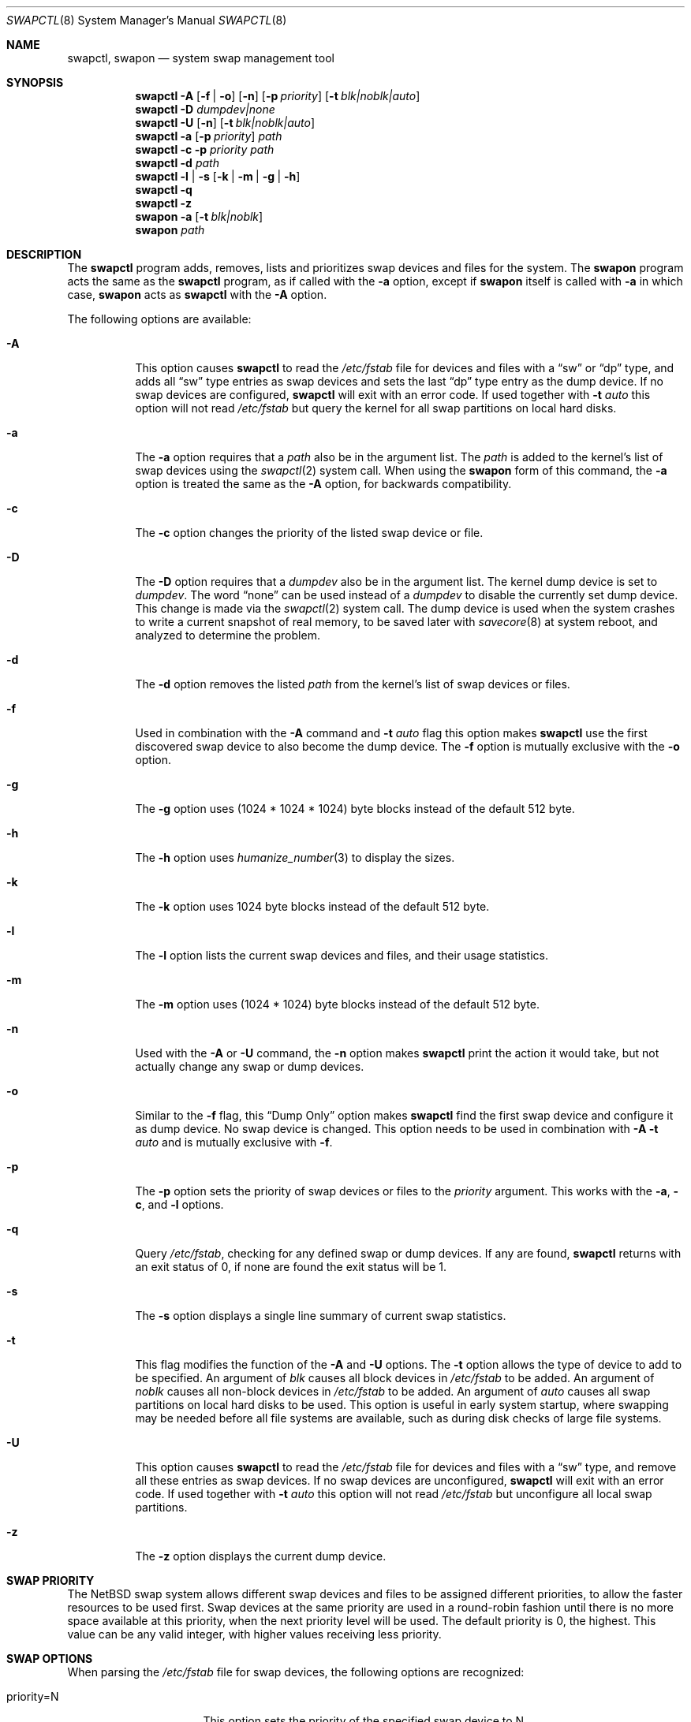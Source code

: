.\"	$NetBSD: swapctl.8,v 1.39.12.1 2008/06/04 02:04:37 yamt Exp $
.\"
.\" Copyright (c) 1997 Matthew R. Green
.\" All rights reserved.
.\"
.\" Redistribution and use in source and binary forms, with or without
.\" modification, are permitted provided that the following conditions
.\" are met:
.\" 1. Redistributions of source code must retain the above copyright
.\"    notice, this list of conditions and the following disclaimer.
.\" 2. Redistributions in binary form must reproduce the above copyright
.\"    notice, this list of conditions and the following disclaimer in the
.\"    documentation and/or other materials provided with the distribution.
.\"
.\" THIS SOFTWARE IS PROVIDED BY THE AUTHOR ``AS IS'' AND ANY EXPRESS OR
.\" IMPLIED WARRANTIES, INCLUDING, BUT NOT LIMITED TO, THE IMPLIED WARRANTIES
.\" OF MERCHANTABILITY AND FITNESS FOR A PARTICULAR PURPOSE ARE DISCLAIMED.
.\" IN NO EVENT SHALL THE AUTHOR BE LIABLE FOR ANY DIRECT, INDIRECT,
.\" INCIDENTAL, SPECIAL, EXEMPLARY, OR CONSEQUENTIAL DAMAGES (INCLUDING,
.\" BUT NOT LIMITED TO, PROCUREMENT OF SUBSTITUTE GOODS OR SERVICES;
.\" LOSS OF USE, DATA, OR PROFITS; OR BUSINESS INTERRUPTION) HOWEVER CAUSED
.\" AND ON ANY THEORY OF LIABILITY, WHETHER IN CONTRACT, STRICT LIABILITY,
.\" OR TORT (INCLUDING NEGLIGENCE OR OTHERWISE) ARISING IN ANY WAY
.\" OUT OF THE USE OF THIS SOFTWARE, EVEN IF ADVISED OF THE POSSIBILITY OF
.\" SUCH DAMAGE.
.\"
.Dd August 2, 2007
.Dt SWAPCTL 8
.Os
.Sh NAME
.Nm swapctl ,
.Nm swapon
.Nd system swap management tool
.Sh SYNOPSIS
.Nm
.Fl A
.Op Fl f | Fl o
.Op Fl n
.Op Fl p Ar priority
.Op Fl t Ar blk|noblk|auto
.Nm
.Fl D Ar dumpdev|none
.Nm
.Fl U
.Op Fl n
.Op Fl t Ar blk|noblk|auto
.Nm
.Fl a
.Op Fl p Ar priority
.Ar path
.Nm
.Fl c
.Fl p Ar priority
.Ar path
.Nm
.Fl d
.Ar path
.Nm
.Fl l | Fl s
.Op Fl k | Fl m | Fl g | Fl h
.Nm
.Fl q
.Nm
.Fl z
.Nm swapon
.Fl a
.Op Fl t Ar blk|noblk
.Nm swapon
.Ar path
.Sh DESCRIPTION
The
.Nm
program adds, removes,
lists and prioritizes swap devices and files for the system.
The
.Nm swapon
program acts the same as the
.Nm
program, as if called with the
.Fl a
option, except if
.Nm swapon
itself is called with
.Fl a
in which case,
.Nm swapon
acts as
.Nm
with the
.Fl A
option.
.Pp
The following options are available:
.Bl -tag -width 123456
.It Fl A
This option causes
.Nm
to read the
.Pa /etc/fstab
file for devices and files with a
.Dq sw
or
.Dq dp
type, and adds all
.Dq sw
type entries as swap devices and sets the last
.Dq dp
type entry as the dump device.
If no swap devices are configured,
.Nm
will exit with an error code.
If used together with
.Fl t Ar auto
this option will not read
.Pa /etc/fstab
but query the kernel for all swap partitions on local hard disks.
.It Fl a
The
.Fl a
option requires that a
.Ar path
also be in the argument list.
The
.Ar path
is added to the kernel's list of swap devices using the
.Xr swapctl 2
system call.
When using the
.Nm swapon
form of this command, the
.Fl a
option is treated the same as the
.Fl A
option, for backwards compatibility.
.It Fl c
The
.Fl c
option changes the priority of the listed swap device or file.
.It Fl D
The
.Fl D
option requires that a
.Ar dumpdev
also be in the argument list.
The kernel dump device is set to
.Ar dumpdev .
The word
.Dq none
can be used instead of a
.Ar dumpdev
to disable the currently set dump device.
This change is made via the
.Xr swapctl 2
system call.
The dump device is used when the system crashes
to write a current snapshot of real memory, to be saved later with
.Xr savecore 8
at system reboot, and analyzed to determine the problem.
.It Fl d
The
.Fl d
option removes the listed
.Ar path
from the kernel's list of swap devices or files.
.It Fl f
Used in combination with the
.Fl A
command and
.Fl t Ar auto
flag this option makes
.Nm
use the first discovered swap device to also become the dump device.
The
.Fl f
option is mutually exclusive with the
.Fl o
option.
.It Fl g
The
.Fl g
option uses (1024 * 1024 * 1024) byte blocks instead of the default 512 byte.
.It Fl h
The
.Fl h
option uses
.Xr humanize_number 3
to display the sizes.
.It Fl k
The
.Fl k
option uses 1024 byte blocks instead of the default 512 byte.
.It Fl l
The
.Fl l
option lists the current swap devices and files, and their usage statistics.
.It Fl m
The
.Fl m
option uses (1024 * 1024) byte blocks instead of the default 512 byte.
.It Fl n
Used with the
.Fl A
or
.Fl U
command, the
.Fl n
option makes
.Nm
print the action it would take, but not actually change any swap or
dump devices.
.It Fl o
Similar to the
.Fl f
flag, this
.Dq Dump Only
option makes
.Nm
find the first swap device and configure it as dump device.
No swap device is changed.
This option needs to be used in combination with
.Fl A Fl t Ar auto
and is mutually exclusive with
.Fl f .
.It Fl p
The
.Fl p
option sets the priority of swap devices or files to the
.Ar priority
argument.
This works with the
.\" .Fl d ,
.Fl a ,
.Fl c ,
and
.Fl l
options.
.It Fl q
Query
.Pa /etc/fstab ,
checking for any defined swap or dump devices.
If any are found,
.Nm
returns with an exit status of 0, if none are found the exit status will
be 1.
.It Fl s
The
.Fl s
option displays a single line summary of current swap statistics.
.It Fl t
This flag modifies the function of the
.Fl A
and
.Fl U
options.
The
.Fl t
option allows the type of device to add to be specified.
An argument of
.Ar blk
causes all block devices in
.Pa /etc/fstab
to be added.
An argument of
.Ar noblk
causes all non-block devices in
.Pa /etc/fstab
to be added.
An argument of
.Ar auto
causes all swap partitions on local hard disks to be used.
This option is useful in early system startup, where swapping
may be needed before all file systems are available, such as during
disk checks of large file systems.
.It Fl U
This option causes
.Nm
to read the
.Pa /etc/fstab
file for devices and files with a
.Dq sw
type, and remove all these entries as swap devices.
If no swap devices are unconfigured,
.Nm
will exit with an error code.
If used together with
.Fl t Ar auto
this option will not read
.Pa /etc/fstab
but unconfigure all local swap partitions.
.It Fl z
The
.Fl z
option displays the current dump device.
.El
.Sh SWAP PRIORITY
The
.Nx
swap system allows different swap devices and files to be assigned different
priorities, to allow the faster resources to be used first.
Swap devices at the same priority are used in a round-robin fashion until
there is no more space available at this priority, when the next priority
level will be used.
The default priority is 0, the highest.
This value can be any valid integer,
with higher values receiving less priority.
.Sh SWAP OPTIONS
When parsing the
.Pa /etc/fstab
file for swap devices, the following options are recognized:
.Pp
.Bl -tag -width nfsmntpt=/path -compact
.It priority=N
This option sets the priority of the specified swap device to N.
.It nfsmntpt=/path
This option is useful for swapping to NFS files.
It specifies the local mount point to mount an NFS filesystem.
The mount point must exist as a directory.
Typically, once this mount has succeeded, the file to be used for swapping
on will be available under this point mount.
For example:
.Bd -literal
server:/export/swap/client none swap sw,nfsmntpt=/swap
.Ed
.El
.Sh EXIT STATUS
If the requested operation was sucessful, the
.Nm
utility exits with status 0.
If an error occurred, the exit status is 1.
.Pp
For easy scriptability, the
.Fl z
operation (query dump device) and
.Fl l
(list swap partitions) return an exit status of 1 if no dump device or
swap partition has been configured.
If any swap partition is available or
a dump device is set, the respective query returns 0.
.Sh SEE ALSO
.Xr swapctl 2 ,
.Xr fstab 5 ,
.Xr mount_nfs 8
.Sh HISTORY
The
.Nm
program was first made available in
.Nx 1.3 .
The original
.Nm swapon
program, provided for backwards compatibility, appeared in
.Bx 4.0 .
.Sh AUTHORS
The
.Nm
program was written by
.An Matthew R. Green Aq mrg@eterna.com.au .
.Sh CAVEATS
Using the automatic swap partition detection done by the
.Fl A Fl t Ar auto
option may be dangereous.
Depending on the on-disk partitioning scheme used, the type of a partition
may not be accurately recognizable as a swap partition.
The autodetection might recognize and use partitions on
removable media like USB sticks.
An easy way to test the autoconfiguration is to use
.Nm
with the
.Fl n
option.
.Sh BUGS
If no swap information is specified in
.Pa /etc/fstab ,
the system startup scripts (see
.Xr rc 8 )
will configure no swap space and your machine will behave very badly
if (more likely when) it runs out of real memory.
.Pp
Local and remote swap files cannot be configured until after the file
systems they reside on are mounted read/write.
The system startup scripts need to
.Xr fsck 8
all local file systems before this can happen.
This process requires substantial amounts of memory on some systems.
If you configure no local block swap devices on a machine that has local
file systems to check and rely only on swap files, the machine will have
no swap space at all during system
.Xr fsck 8
and may run out of real memory, causing fsck to abnormally exit and
startup scripts to fail.
